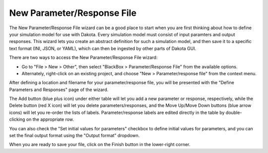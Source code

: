.. _wizards-newparamresponsefile-main:

"""""""""""""""""""""""""""
New Parameter/Response File
"""""""""""""""""""""""""""

The New Parameter/Response File wizard can be a good place to start when you are first thinking about how to define your simulation
model for use with Dakota. Every simulation model must consist of input paramters and output responses. This wizard lets you create
an abstract definition for such a simulation model, and then save it to a specific text format (INI, JSON, or YAML), which can
then be ingested by other parts of Dakota GUI.

There are two ways to access the New Parameter/Response File wizard:

- Go to "File > New > Other", then select "BlackBox > Parameter/Response File" from the available options.
- Alternately, right-click on an existing project, and choose "New > Parameter/response file" from the context menu.

After defining a location and filename for your parameter/response file, you will be presented with the "Define Parameters and Responses" page of the wizard.

.. image:: img/ParameterResponseWizard1.png
   :alt: Parameter/Response wizard
   
The Add button (blue plus icon) under either table will let you add a new parameter or response, respectively, while the Delete button
(red X icon) will let you delete parameters/responses, and the Move Up/Move Down buttons (blue arrow icons) will let you re-order the lists
of labels. Parameter/response labels are edited directly in the table by double-clicking on the appropriate row.

You can also check the "Set initial values for parameters" checkbox to define initial values for parameters, and you can set the
final output format using the "Output format" dropdown.

When you are ready to save your file, click on the Finish button in the lower-right corner.